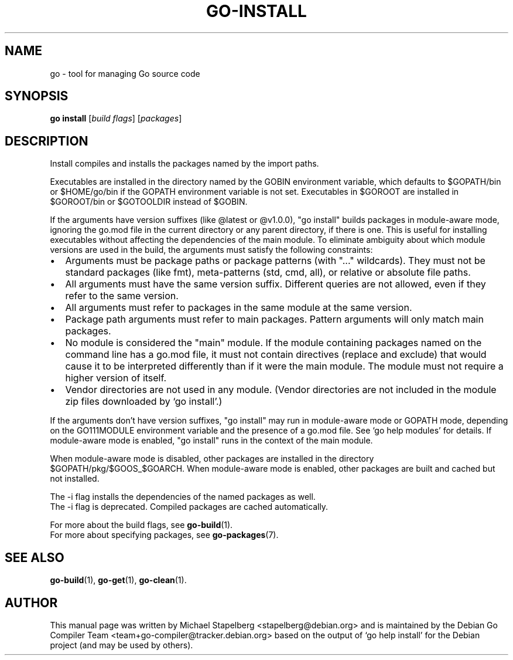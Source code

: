 .\"                                      Hey, EMACS: -*- nroff -*-
.TH GO-INSTALL 1 "2022-03-15"
.\" Please adjust this date whenever revising the manpage.
.SH NAME
go \- tool for managing Go source code
.SH SYNOPSIS
.B go install
.RI [ "build flags" ]
.RI [ packages ]
.SH DESCRIPTION
Install compiles and installs the packages named by the import paths.
.P
Executables are installed in the directory named by the GOBIN environment
variable, which defaults to $GOPATH/bin or $HOME/go/bin if the GOPATH
environment variable is not set. Executables in $GOROOT
are installed in $GOROOT/bin or $GOTOOLDIR instead of $GOBIN.
.P
If the arguments have version suffixes (like @latest or @v1.0.0), "go install"
builds packages in module-aware mode, ignoring the go.mod file in the current
directory or any parent directory, if there is one. This is useful for
installing executables without affecting the dependencies of the main module.
To eliminate ambiguity about which module versions are used in the build, the
arguments must satisfy the following constraints:
.IP \[bu] 2
Arguments must be package paths or package patterns (with "..." wildcards).
They must not be standard packages (like fmt), meta-patterns (std, cmd,
all), or relative or absolute file paths.
.IP \[bu]
All arguments must have the same version suffix. Different queries are not
allowed, even if they refer to the same version.
.IP \[bu]
All arguments must refer to packages in the same module at the same version.
.IP \[bu]
Package path arguments must refer to main packages. Pattern arguments
will only match main packages.
.IP \[bu]
No module is considered the "main" module. If the module containing
packages named on the command line has a go.mod file, it must not contain
directives (replace and exclude) that would cause it to be interpreted
differently than if it were the main module. The module must not require
a higher version of itself.
.IP \[bu]
Vendor directories are not used in any module. (Vendor directories are not
included in the module zip files downloaded by \(oqgo install\(cq.)
.P
If the arguments don\(cqt have version suffixes, "go install" may run in
module-aware mode or GOPATH mode, depending on the GO111MODULE environment
variable and the presence of a go.mod file. See \(oqgo help modules\(cq for details.
If module-aware mode is enabled, "go install" runs in the context of the main
module.
.P
When module-aware mode is disabled, other packages are installed in the
directory $GOPATH/pkg/$GOOS_$GOARCH. When module-aware mode is enabled,
other packages are built and cached but not installed.
.P
The \-i flag installs the dependencies of the named packages as well.
.br
The \-i flag is deprecated. Compiled packages are cached automatically.
.P
For more about the build flags, see \fBgo-build\fP(1).
.br
For more about specifying packages, see \fBgo-packages\fP(7).
.SH SEE ALSO
.BR go-build (1),
.BR go-get (1),
.BR go-clean (1).
.SH AUTHOR
.PP
This manual page was written by Michael Stapelberg <stapelberg@debian.org>
and is maintained by the
Debian Go Compiler Team <team+go-compiler@tracker.debian.org>
based on the output of \(oqgo help install\(cq
for the Debian project (and may be used by others).
